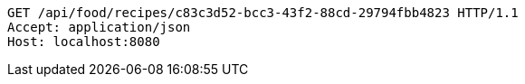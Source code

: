 [source,http,options="nowrap"]
----
GET /api/food/recipes/c83c3d52-bcc3-43f2-88cd-29794fbb4823 HTTP/1.1
Accept: application/json
Host: localhost:8080

----